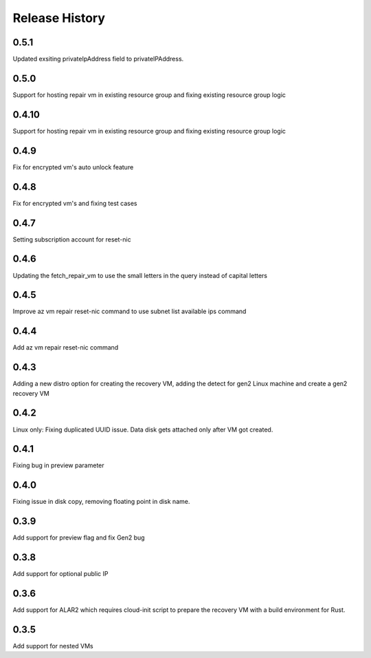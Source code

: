 
Release History
===============
0.5.1
++++++
Updated exsiting privateIpAddress field to privateIPAddress.

0.5.0
++++++
Support for hosting repair vm in existing resource group and fixing existing resource group logic 

0.4.10
++++++
Support for hosting repair vm in existing resource group and fixing existing resource group logic 

0.4.9
++++++
Fix for encrypted vm's auto unlock feature 

0.4.8
++++++
Fix for encrypted vm's and fixing test cases

0.4.7
++++++
Setting subscription account for reset-nic

0.4.6
++++++
Updating the fetch_repair_vm to use the small letters in the query instead of capital letters

0.4.5
++++++
Improve az vm repair reset-nic command to use subnet list available ips command

0.4.4
++++++
Add az vm repair reset-nic command

0.4.3
++++++
Adding a new distro option for creating the recovery VM, adding the detect for gen2 Linux machine and create a gen2 recovery VM

0.4.2
++++++
Linux only: Fixing duplicated UUID issue. Data disk gets attached only after VM got created.

0.4.1
++++++
Fixing bug in preview parameter

0.4.0
++++++
Fixing issue in disk copy, removing floating point in disk name.

0.3.9
++++++
Add support for preview flag and fix Gen2 bug

0.3.8
++++++
Add support for optional public IP 

0.3.6
++++++
Add support for ALAR2 which requires cloud-init script to prepare the recovery VM with a
build environment for Rust.

0.3.5
++++++

Add support for nested VMs
